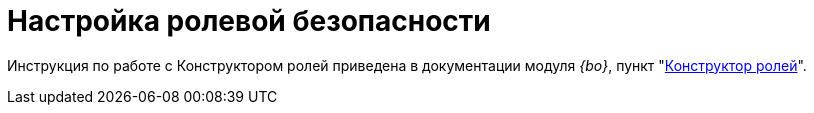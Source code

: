 = Настройка ролевой безопасности

Инструкция по работе с Конструктором ролей приведена в документации модуля _{bo}_, пункт "xref:dev@backoffice:desdirs:roles/designer.adoc[Конструктор ролей]".
